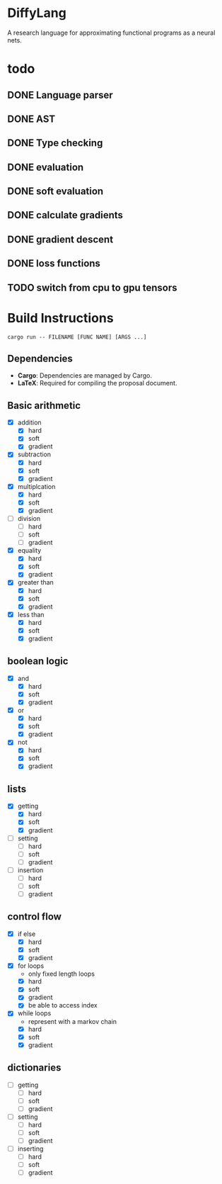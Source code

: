 * DiffyLang
A research language for approximating functional programs as a neural nets.

* todo
** DONE Language parser
** DONE AST
** DONE Type checking
** DONE evaluation
** DONE soft evaluation
** DONE calculate gradients
** DONE gradient descent
** DONE loss functions
** TODO switch from cpu to gpu tensors

* Build Instructions
#+BEGIN_SRC shell
  cargo run -- FILENAME [FUNC NAME] [ARGS ...]
#+END_SRC

** Dependencies
- *Cargo*: Dependencies are managed by Cargo.
- *LaTeX*: Required for compiling the proposal document.

** Basic arithmetic
- [X] addition
  - [X] hard
  - [X] soft
  - [X] gradient
- [X] subtraction
  - [X] hard
  - [X] soft
  - [X] gradient
- [X] multiplcation
  - [X] hard
  - [X] soft
  - [X] gradient
- [ ] division
  - [ ] hard
  - [ ] soft
  - [ ] gradient
- [X] equality
  - [X] hard
  - [X] soft
  - [X] gradient
- [X] greater than
  - [X] hard
  - [X] soft
  - [X] gradient
- [X] less than
  - [X] hard
  - [X] soft
  - [X] gradient

** boolean logic
- [X] and
  - [X] hard
  - [X] soft
  - [X] gradient
- [X] or
  - [X] hard
  - [X] soft
  - [X] gradient
- [X] not
  - [X] hard
  - [X] soft
  - [X] gradient

** lists
- [X] getting
  - [X] hard
  - [X] soft
  - [X] gradient
- [ ] setting
  - [ ] hard
  - [ ] soft
  - [ ] gradient
- [ ] insertion
  - [ ] hard
  - [ ] soft
  - [ ] gradient

** control flow
- [X] if else
  - [X] hard
  - [X] soft
  - [X] gradient
- [X] for loops
  - only fixed length loops
  - [X] hard
  - [X] soft
  - [X] gradient
  - [X] be able to access index
- [X] while loops
  - represent with a markov chain
  - [X] hard
  - [X] soft
  - [X] gradient

** dictionaries
- [ ] getting
  - [ ] hard
  - [ ] soft
  - [ ] gradient
- [ ] setting
  - [ ] hard
  - [ ] soft
  - [ ] gradient
- [ ] inserting
  - [ ] hard
  - [ ] soft
  - [ ] gradient
